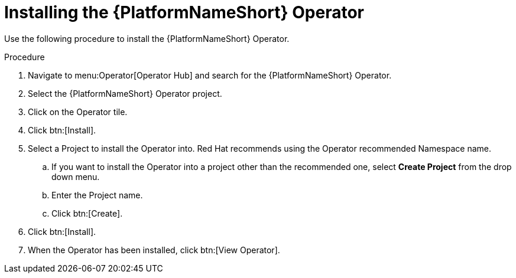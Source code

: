[id="proc-installing-the-ansible-platform-operator_{context}"]

= Installing the {PlatformNameShort} Operator

Use the following procedure to install the {PlatformNameShort} Operator.

.Procedure
. Navigate to menu:Operator[Operator Hub] and search for the {PlatformNameShort} Operator.
. Select the {PlatformNameShort} Operator project.
. Click on the Operator tile.
. Click btn:[Install].
. Select a Project to install the Operator into.
Red Hat recommends using the Operator recommended Namespace name.
.. If  you want to install the Operator into a project other than the recommended one, select *Create Project* from the drop down menu.
.. Enter the Project name.
.. Click btn:[Create].
. Click btn:[Install].
. When the Operator has been installed, click btn:[View Operator].
